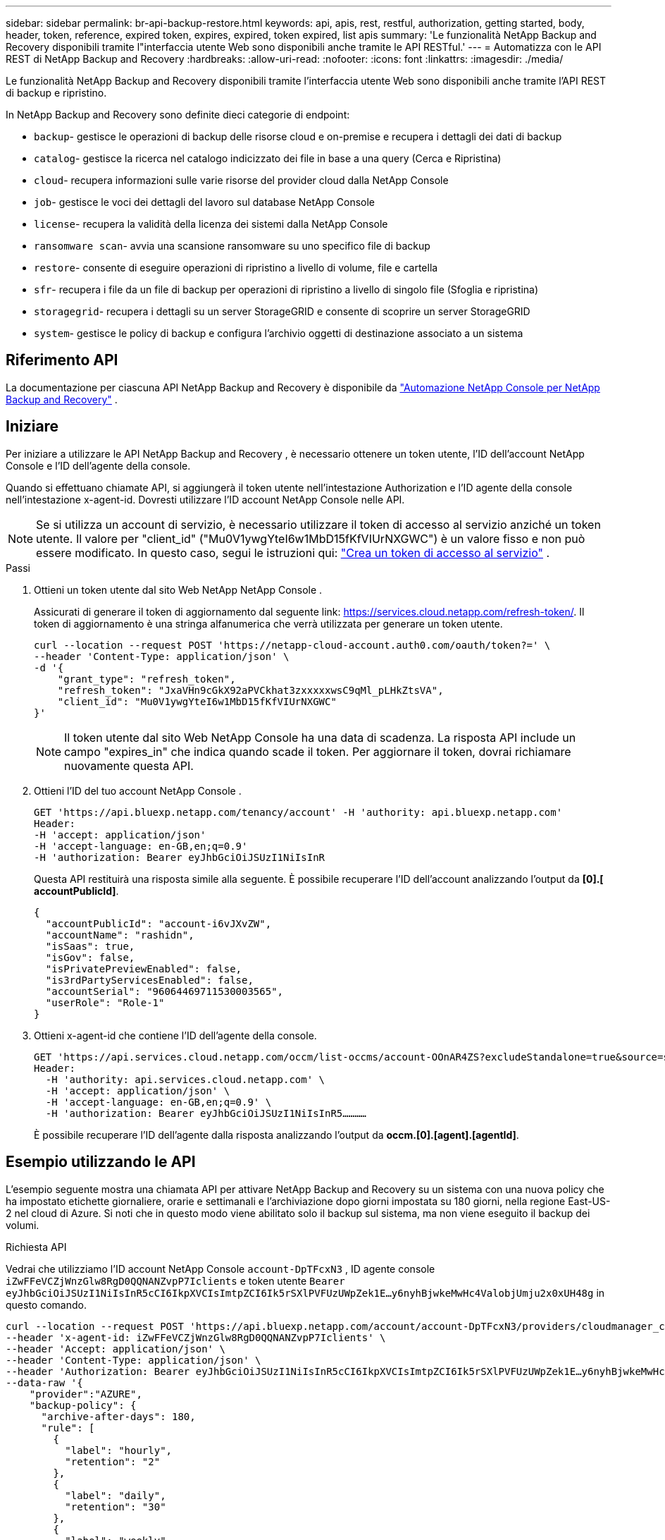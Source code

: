 ---
sidebar: sidebar 
permalink: br-api-backup-restore.html 
keywords: api, apis, rest, restful, authorization, getting started, body, header, token, reference, expired token, expires, expired, token expired, list apis 
summary: 'Le funzionalità NetApp Backup and Recovery disponibili tramite l"interfaccia utente Web sono disponibili anche tramite le API RESTful.' 
---
= Automatizza con le API REST di NetApp Backup and Recovery
:hardbreaks:
:allow-uri-read: 
:nofooter: 
:icons: font
:linkattrs: 
:imagesdir: ./media/


[role="lead"]
Le funzionalità NetApp Backup and Recovery disponibili tramite l'interfaccia utente Web sono disponibili anche tramite l'API REST di backup e ripristino.

In NetApp Backup and Recovery sono definite dieci categorie di endpoint:

* `backup`- gestisce le operazioni di backup delle risorse cloud e on-premise e recupera i dettagli dei dati di backup
* `catalog`- gestisce la ricerca nel catalogo indicizzato dei file in base a una query (Cerca e Ripristina)
* `cloud`- recupera informazioni sulle varie risorse del provider cloud dalla NetApp Console
* `job`- gestisce le voci dei dettagli del lavoro sul database NetApp Console
* `license`- recupera la validità della licenza dei sistemi dalla NetApp Console
* `ransomware scan`- avvia una scansione ransomware su uno specifico file di backup
* `restore`- consente di eseguire operazioni di ripristino a livello di volume, file e cartella
* `sfr`- recupera i file da un file di backup per operazioni di ripristino a livello di singolo file (Sfoglia e ripristina)
* `storagegrid`- recupera i dettagli su un server StorageGRID e consente di scoprire un server StorageGRID
* `system`- gestisce le policy di backup e configura l'archivio oggetti di destinazione associato a un sistema




== Riferimento API

La documentazione per ciascuna API NetApp Backup and Recovery è disponibile da https://docs.netapp.com/us-en/console-automation/cbs/overview.html["Automazione NetApp Console per NetApp Backup and Recovery"^] .



== Iniziare

Per iniziare a utilizzare le API NetApp Backup and Recovery , è necessario ottenere un token utente, l'ID dell'account NetApp Console e l'ID dell'agente della console.

Quando si effettuano chiamate API, si aggiungerà il token utente nell'intestazione Authorization e l'ID agente della console nell'intestazione x-agent-id.  Dovresti utilizzare l'ID account NetApp Console nelle API.


NOTE: Se si utilizza un account di servizio, è necessario utilizzare il token di accesso al servizio anziché un token utente. Il valore per "client_id" ("Mu0V1ywgYteI6w1MbD15fKfVIUrNXGWC") è un valore fisso e non può essere modificato. In questo caso, segui le istruzioni qui: https://docs.netapp.com/us-en/console-automation/platform/create_service_token.html["Crea un token di accesso al servizio"^] .

.Passi
. Ottieni un token utente dal sito Web NetApp NetApp Console .
+
Assicurati di generare il token di aggiornamento dal seguente link: https://services.cloud.netapp.com/refresh-token/.  Il token di aggiornamento è una stringa alfanumerica che verrà utilizzata per generare un token utente.

+
[source, console]
----
curl --location --request POST 'https://netapp-cloud-account.auth0.com/oauth/token?=' \
--header 'Content-Type: application/json' \
-d '{
    "grant_type": "refresh_token",
    "refresh_token": "JxaVHn9cGkX92aPVCkhat3zxxxxxwsC9qMl_pLHkZtsVA",
    "client_id": "Mu0V1ywgYteI6w1MbD15fKfVIUrNXGWC"
}'
----
+

NOTE: Il token utente dal sito Web NetApp Console ha una data di scadenza. La risposta API include un campo "expires_in" che indica quando scade il token.  Per aggiornare il token, dovrai richiamare nuovamente questa API.

. Ottieni l'ID del tuo account NetApp Console .
+
[source, console]
----
GET 'https://api.bluexp.netapp.com/tenancy/account' -H 'authority: api.bluexp.netapp.com'
Header:
-H 'accept: application/json'
-H 'accept-language: en-GB,en;q=0.9'
-H 'authorization: Bearer eyJhbGciOiJSUzI1NiIsInR
----
+
Questa API restituirà una risposta simile alla seguente. È possibile recuperare l'ID dell'account analizzando l'output da *[0].[ accountPublicId]*.

+
[source, json]
----
{
  "accountPublicId": "account-i6vJXvZW",
  "accountName": "rashidn",
  "isSaas": true,
  "isGov": false,
  "isPrivatePreviewEnabled": false,
  "is3rdPartyServicesEnabled": false,
  "accountSerial": "96064469711530003565",
  "userRole": "Role-1"
}
----
. Ottieni x-agent-id che contiene l'ID dell'agente della console.
+
[source, console]
----
GET 'https://api.services.cloud.netapp.com/occm/list-occms/account-OOnAR4ZS?excludeStandalone=true&source=saas' \
Header:
  -H 'authority: api.services.cloud.netapp.com' \
  -H 'accept: application/json' \
  -H 'accept-language: en-GB,en;q=0.9' \
  -H 'authorization: Bearer eyJhbGciOiJSUzI1NiIsInR5…………
----
+
È possibile recuperare l'ID dell'agente dalla risposta analizzando l'output da *occm.[0].[agent].[agentId]*.





== Esempio utilizzando le API

L'esempio seguente mostra una chiamata API per attivare NetApp Backup and Recovery su un sistema con una nuova policy che ha impostato etichette giornaliere, orarie e settimanali e l'archiviazione dopo giorni impostata su 180 giorni, nella regione East-US-2 nel cloud di Azure.  Si noti che in questo modo viene abilitato solo il backup sul sistema, ma non viene eseguito il backup dei volumi.

.Richiesta API
Vedrai che utilizziamo l'ID account NetApp Console `account-DpTFcxN3` , ID agente console `iZwFFeVCZjWnzGlw8RgD0QQNANZvpP7Iclients` e token utente `Bearer eyJhbGciOiJSUzI1NiIsInR5cCI6IkpXVCIsImtpZCI6Ik5rSXlPVFUzUWpZek1E…y6nyhBjwkeMwHc4ValobjUmju2x0xUH48g` in questo comando.

[source, console]
----
curl --location --request POST 'https://api.bluexp.netapp.com/account/account-DpTFcxN3/providers/cloudmanager_cbs/api/v3/backup/working-environment/VsaWorkingEnvironment-99hPYEgk' \
--header 'x-agent-id: iZwFFeVCZjWnzGlw8RgD0QQNANZvpP7Iclients' \
--header 'Accept: application/json' \
--header 'Content-Type: application/json' \
--header 'Authorization: Bearer eyJhbGciOiJSUzI1NiIsInR5cCI6IkpXVCIsImtpZCI6Ik5rSXlPVFUzUWpZek1E…y6nyhBjwkeMwHc4ValobjUmju2x0xUH48g' \
--data-raw '{
    "provider":"AZURE",
    "backup-policy": {
      "archive-after-days": 180,
      "rule": [
        {
          "label": "hourly",
          "retention": "2"
        },
        {
          "label": "daily",
          "retention": "30"
        },
        {
          "label": "weekly",
          "retention": "52"
        }
      ]
    },
    "ip-space": "Default",
    "region": "eastus2",
    "azure": {
      "resource-group": "rn-test-backup-rg",
      "subscription": "3beb4dd0-25d4-464f-9bb0-303d7cf5c0c2"
    }
  }
----
.La risposta è un ID di processo che puoi monitorare:
[source, json]
----
{
 "job-id": "1b34b6f6-8f43-40fb-9a52-485b0dfe893a"
}
----
.Monitorare la risposta:
[source, console]
----
curl --location --request GET 'https://api.bluexp.netapp.com/account/account-DpTFcxN3/providers/cloudmanager_cbs/api/v1/job/1b34b6f6-8f43-40fb-9a52-485b0dfe893a' \
--header 'x-agent-id: iZwFFeVCZjWnzGlw8RgD0QQNANZvpP7Iclients' \
--header 'Accept: application/json' \
--header 'Content-Type: application/json' \
--header 'Authorization: Bearer eyJhbGciOiJSUzI1NiIsInR5cCI6IkpXVCIsImtpZCI6Ik5rSXlPVFUzUWpZek1E…hE9ss2NubK6wZRHUdSaORI7JvcOorUhJ8srqdiUiW6MvuGIFAQIh668of2M3dLbhVDBe8BBMtsa939UGnJx7Qz6Eg'
----
.Risposta:
[source, json]
----
{
  "job": [
    {
      "id": "1b34b6f6-8f43-40fb-9a52-485b0dfe893a",
      "type": "backup-working-environment",
      "status": "PENDING",
      "error": "",
      "time": 1651852160000
    }
  ]
}
----
.Monitorare finché lo "stato" non è "COMPLETO":
[source, json]
----
{
  "job": [
    {
      "id": "1b34b6f6-8f43-40fb-9a52-485b0dfe893a",
      "type": "backup-working-environment",
      "status": "COMPLETED",
      "error": "",
      "time": 1651852160000
    }
  ]
}
----